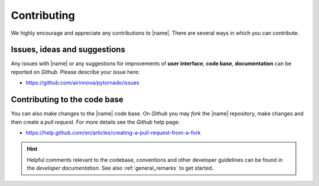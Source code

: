 .. _contributing:

Contributing
============

We highly encourage and appreciate any contributions to |name|. There are several ways in which you can contribute.

Issues, ideas and suggestions
-----------------------------

Any issues with |name| or any suggestions for improvements of **user interface**, **code base**, **documentation** can be reported on *Github*. Please describe your issue here:

* https://github.com/airinnova/pytornado/issues

Contributing to the code base
-----------------------------

You can also make changes to the |name| code base. On *Github* you may *fork* the |name| repository, make changes and then create a *pull request*. For more details see the *Github* help page:

* https://help.github.com/en/articles/creating-a-pull-request-from-a-fork

.. hint::

    Helpful comments relevant to the codebase, conventions and other developer guidelines can be found in the *developer documentation*. See also :ref:`general_remarks` to get started.

